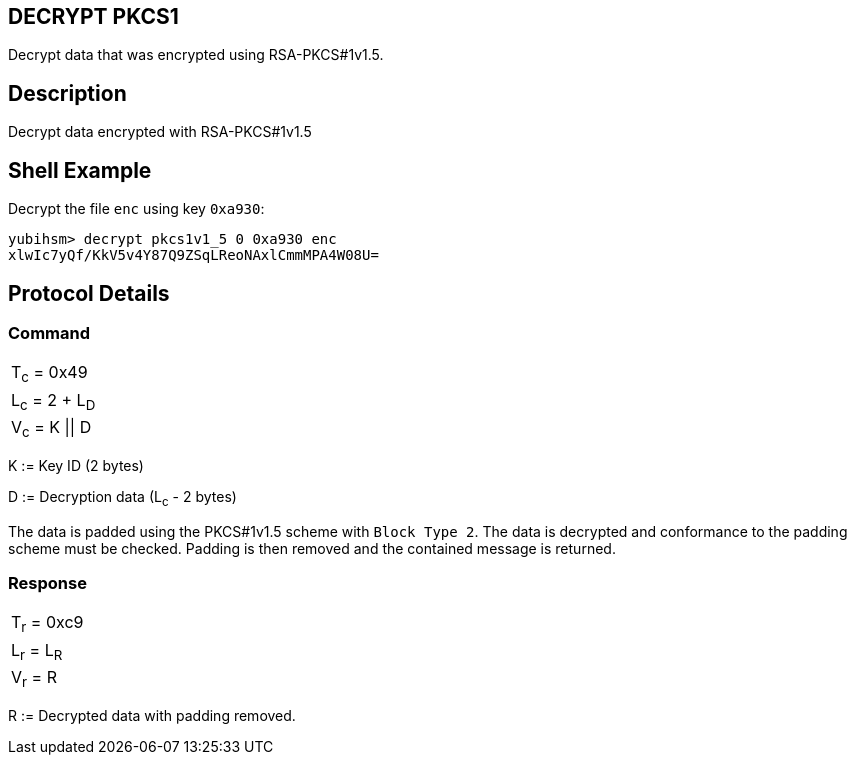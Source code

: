 == DECRYPT PKCS1

Decrypt data that was encrypted using RSA-PKCS#1v1.5.

== Description

Decrypt data encrypted with RSA-PKCS#1v1.5

== Shell Example

Decrypt the file `enc` using key `0xa930`:

  yubihsm> decrypt pkcs1v1_5 0 0xa930 enc
  xlwIc7yQf/KkV5v4Y87Q9ZSqLReoNAxlCmmMPA4W08U=

== Protocol Details

=== Command

|==================
|T~c~ = 0x49
|L~c~ = 2 + L~D~
|V~c~ = K \|\| D
|==================

K := Key ID (2 bytes)

D := Decryption data (L~c~ - 2 bytes)

The data is padded using the PKCS#1v1.5 scheme with `Block Type 2`. The
data is decrypted and conformance to the padding scheme must be checked.
Padding is then removed and the contained message is returned.

=== Response

|===========
|T~r~ = 0xc9
|L~r~ = L~R~
|V~r~ = R
|===========

R := Decrypted data with padding removed.
